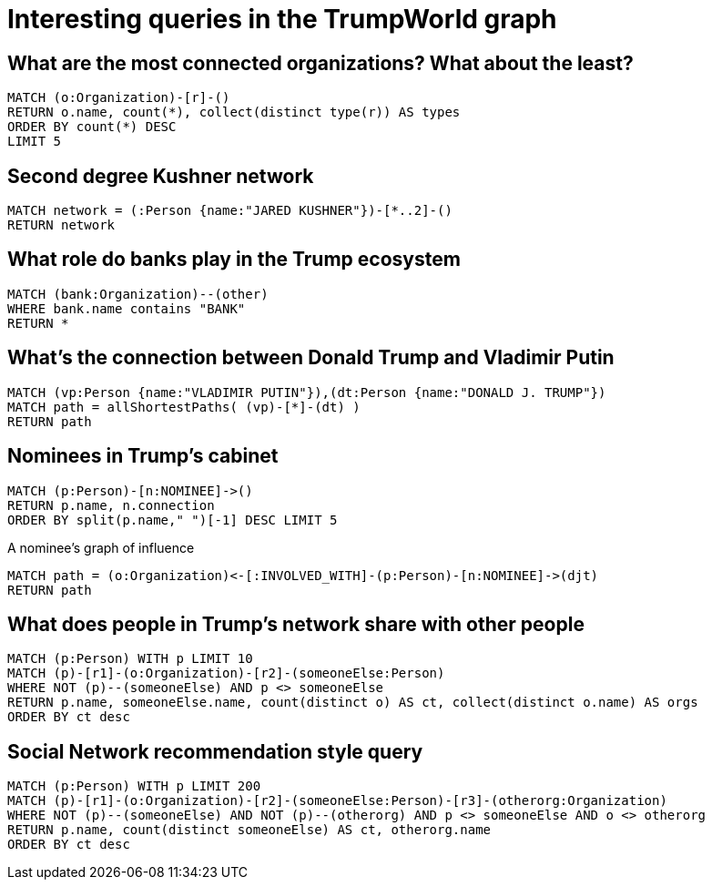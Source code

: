 = Interesting queries in the TrumpWorld graph


== What are the most connected organizations? What about the least?

[source,cypher]
----
MATCH (o:Organization)-[r]-()
RETURN o.name, count(*), collect(distinct type(r)) AS types
ORDER BY count(*) DESC
LIMIT 5
----

== Second degree Kushner network

[source,cypher]
----
MATCH network = (:Person {name:"JARED KUSHNER"})-[*..2]-()
RETURN network
----


== What role do banks play in the Trump ecosystem

[source,cypher]
----
MATCH (bank:Organization)--(other)
WHERE bank.name contains "BANK"
RETURN *
----


== What's the connection between Donald Trump and Vladimir Putin

[source,cypher]
----
MATCH (vp:Person {name:"VLADIMIR PUTIN"}),(dt:Person {name:"DONALD J. TRUMP"})
MATCH path = allShortestPaths( (vp)-[*]-(dt) )
RETURN path
----

== Nominees in Trump's cabinet

[source,cypher]
----
MATCH (p:Person)-[n:NOMINEE]->()
RETURN p.name, n.connection
ORDER BY split(p.name," ")[-1] DESC LIMIT 5
----

A nominee's graph of influence

[source,cypher]
----
MATCH path = (o:Organization)<-[:INVOLVED_WITH]-(p:Person)-[n:NOMINEE]->(djt)
RETURN path
----


== What does people in Trump's network share with other people

[source,cypher]
----
MATCH (p:Person) WITH p LIMIT 10
MATCH (p)-[r1]-(o:Organization)-[r2]-(someoneElse:Person)
WHERE NOT (p)--(someoneElse) AND p <> someoneElse
RETURN p.name, someoneElse.name, count(distinct o) AS ct, collect(distinct o.name) AS orgs
ORDER BY ct desc
----

== Social Network recommendation style query

[source,cypher]
----
MATCH (p:Person) WITH p LIMIT 200
MATCH (p)-[r1]-(o:Organization)-[r2]-(someoneElse:Person)-[r3]-(otherorg:Organization)
WHERE NOT (p)--(someoneElse) AND NOT (p)--(otherorg) AND p <> someoneElse AND o <> otherorg
RETURN p.name, count(distinct someoneElse) AS ct, otherorg.name
ORDER BY ct desc
----



